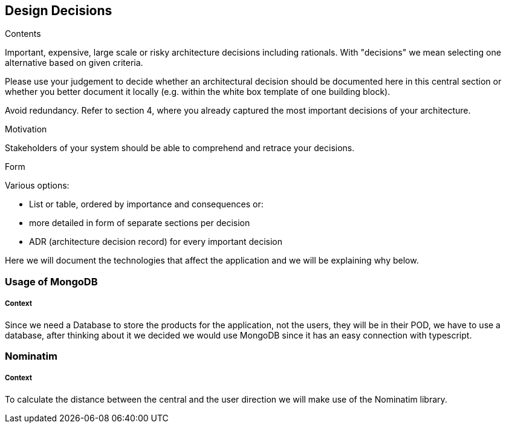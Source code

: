 [[section-design-decisions]]
== Design Decisions


[role="arc42help"]
****
.Contents
Important, expensive, large scale or risky architecture decisions including rationals.
With "decisions" we mean selecting one alternative based on given criteria.

Please use your judgement to decide whether an architectural decision should be documented
here in this central section or whether you better document it locally
(e.g. within the white box template of one building block).

Avoid redundancy. Refer to section 4, where you already captured the most important decisions of your architecture.

.Motivation
Stakeholders of your system should be able to comprehend and retrace your decisions.

.Form
Various options:

* List or table, ordered by importance and consequences or:
* more detailed in form of separate sections per decision
* ADR (architecture decision record) for every important decision
****

Here we will document the technologies that affect the application and we will be explaining why below.

=== Usage of MongoDB
[discrete]
===== Context
Since we need a Database to store the products for the application, not the users, they will be in their POD, we have to use a 
database, after thinking about it we decided we would use MongoDB since it has an easy connection with typescript.

=== Nominatim
[discrete]
===== Context
To calculate the distance between the central and the user direction we will make use of the Nominatim library.
